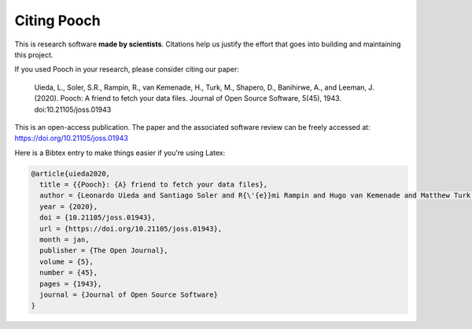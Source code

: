 Citing Pooch
============

This is research software **made by scientists**. Citations help us justify the
effort that goes into building and maintaining this project.

If you used Pooch in your research, please consider citing our paper:

    Uieda, L., Soler, S.R., Rampin, R., van Kemenade, H., Turk, M., Shapero,
    D., Banihirwe, A., and Leeman, J. (2020). Pooch: A friend to fetch your
    data files. Journal of Open Source Software, 5(45), 1943.
    doi:10.21105/joss.01943

This is an open-access publication. The paper and the associated software
review can be freely accessed at: https://doi.org/10.21105/joss.01943

Here is a Bibtex entry to make things easier if you’re using Latex:

.. code:: bibtex

    @article{uieda2020,
      title = {{Pooch}: {A} friend to fetch your data files},
      author = {Leonardo Uieda and Santiago Soler and R{\'{e}}mi Rampin and Hugo van Kemenade and Matthew Turk and Daniel Shapero and Anderson Banihirwe and John Leeman},
      year = {2020},
      doi = {10.21105/joss.01943},
      url = {https://doi.org/10.21105/joss.01943},
      month = jan,
      publisher = {The Open Journal},
      volume = {5},
      number = {45},
      pages = {1943},
      journal = {Journal of Open Source Software}
    }
